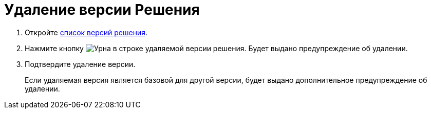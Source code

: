 = Удаление версии Решения

. Откройте xref:version-list.adoc[список версий решения].
. Нажмите кнопку image:buttons/bin.png[Урна] в строке удаляемой версии решения. Будет выдано предупреждение об удалении.
. Подтвердите удаление версии.
+
Если удаляемая версия является базовой для другой версии, будет выдано дополнительное предупреждение об удалении.

